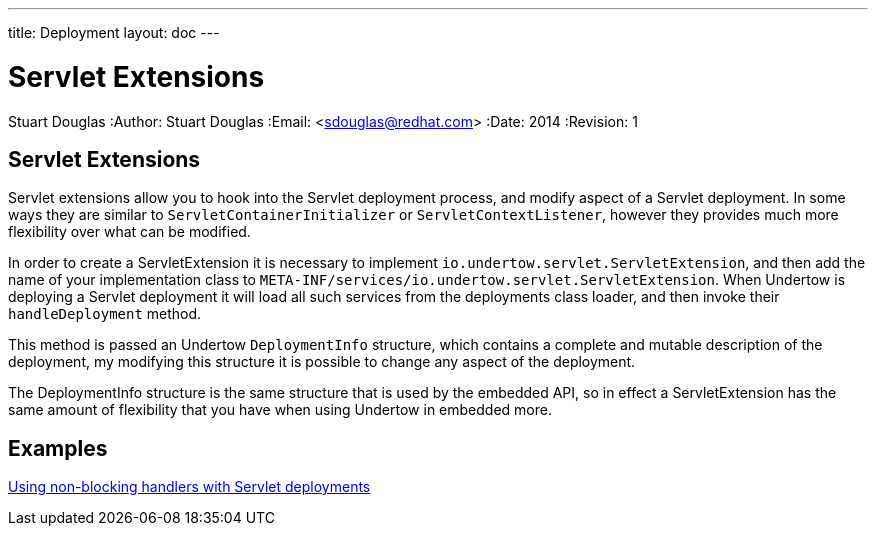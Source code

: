 ---
title: Deployment
layout: doc
---


Servlet Extensions
==================
Stuart Douglas
:Author:    Stuart Douglas
:Email:     <sdouglas@redhat.com>
:Date:      2014
:Revision:  1

Servlet Extensions
------------------

Servlet extensions allow you to hook into the Servlet deployment process, and modify aspect of a Servlet deployment.
In some ways they are similar to `ServletContainerInitializer` or `ServletContextListener`, however they provides much
more flexibility over what can be modified.

In order to create a ServletExtension it is necessary to implement `io.undertow.servlet.ServletExtension`, and
then add the name of your implementation class to `META-INF/services/io.undertow.servlet.ServletExtension`. When
Undertow is deploying a Servlet deployment it will load all such services from the deployments class loader, and then
invoke their `handleDeployment` method.

This method is passed an Undertow `DeploymentInfo` structure, which contains a complete and mutable description of the
deployment, my modifying this structure it is possible to change any aspect of the deployment.

The DeploymentInfo structure is the same structure that is used by the embedded API, so in effect a ServletExtension
has the same amount of flexibility that you have when using Undertow in embedded more.

Examples
--------

link:using-non-blocking-handlers-with-servlet.html[Using non-blocking handlers with Servlet deployments]


